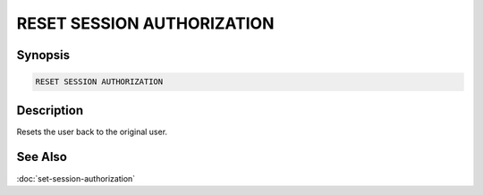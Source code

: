 ===========================
RESET SESSION AUTHORIZATION
===========================

Synopsis
--------

.. code-block:: none

    RESET SESSION AUTHORIZATION

Description
-----------

Resets the user back to the original user.

See Also
--------

:doc:`set-session-authorization`
